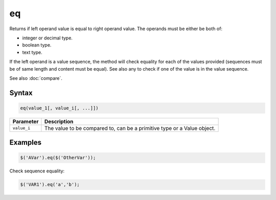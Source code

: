 eq
==

Returns if left operand value is equal to right operand value. The operands must be either be both of:

* integer or decimal type.
* boolean type.
* text type.

If the left operand is a value sequence, the method will check equality for each of the values provided (sequences must be of same length and content must be equal). See also any to check if one of the value is in the value sequence.

See also :doc:`compare`.

Syntax
------

.. code-block:: javascript

  eq(value_1[, value_i[, ...]])

=============== ============================
Parameter       Description
=============== ============================
``value_i``       The value to be compared to, can be a primitive type or a Value object.
=============== ============================

Examples
--------

.. code-block:: javascript

  $('AVar').eq($('OtherVar'));

Check sequence equality:

.. code-block:: javascript

  $('VAR1').eq('a','b');
